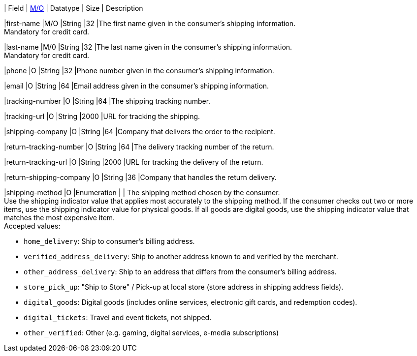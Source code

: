 // [%autowidth]
// [cols="m,,,,a"]
// |===
| Field | <<APIRef_FieldDefs_Cardinality, M/O>> | Datatype | Size | Description

|first-name 
|M/O 
|String 
|32 
|The first name given in the consumer's shipping information. +
Mandatory for credit card.

|last-name 
|M/0 
|String 
|32 
|The last name given in the consumer's shipping information. +
Mandatory for credit card.

|phone 
|O 
|String 
|32 
|Phone number given in the consumer's shipping information.

|email 
|O 
|String 
|64 
|Email address given in the consumer's shipping information. 

|tracking-number 
|O 
|String 
|64 
|The shipping tracking number.

|tracking-url 
|O 
|String 
|2000 
|URL for tracking the shipping.

|shipping-company 
|O 
|String 
|64 
|Company that delivers the order to the recipient.

|return-tracking-number 
|O 
|String 
|64 
|The delivery tracking number of the return.

|return-tracking-url 
|O 
|String 
|2000 
|URL for tracking the delivery of the return.

|return-shipping-company 
|O 
|String 
|36 
|Company that handles the return delivery.

|shipping-method 
|O 
|Enumeration 
| 
| The shipping method chosen by the consumer. +
 Use the shipping indicator value that applies most accurately to the shipping method. If the consumer checks out two or more items, use the shipping indicator value for physical goods. If all goods are digital goods, use the shipping indicator value that matches the most expensive item. +
 Accepted values: +

- ``home_delivery``: Ship to consumer's billing address. +
- ``verified_address_delivery``: Ship to another address known to and verified by the merchant. +
- ``other_address_delivery``: Ship to an address that differs from the consumer's billing address. +
- ``store_pick_up``: "Ship to Store" / Pick-up at local store (store address in shipping address fields). +
- ``digital_goods``: Digital goods (includes online services, electronic gift cards, and redemption codes). +
- ``digital_tickets``: Travel and event tickets, not shipped. +
- ``other_verified``: Other (e.g. gaming, digital services, e-media subscriptions)

//-

// |===